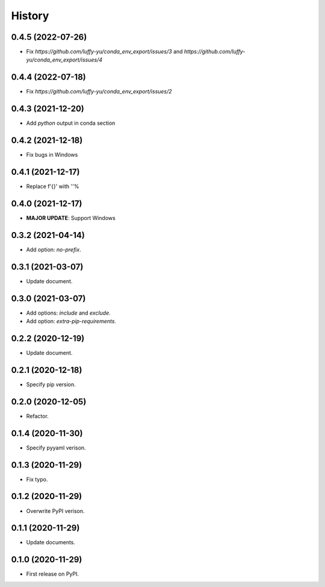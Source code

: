 =======
History
=======

0.4.5 (2022-07-26)
------------------

* Fix `https://github.com/luffy-yu/conda_env_export/issues/3` and `https://github.com/luffy-yu/conda_env_export/issues/4`


0.4.4 (2022-07-18)
------------------

* Fix `https://github.com/luffy-yu/conda_env_export/issues/2`


0.4.3 (2021-12-20)
------------------

* Add `python` output in conda section


0.4.2 (2021-12-18)
------------------

* Fix bugs in Windows


0.4.1 (2021-12-17)
------------------

* Replace f'{}' with ''%


0.4.0 (2021-12-17)
------------------

* **MAJOR UPDATE**: Support Windows


0.3.2 (2021-04-14)
------------------

* Add option: `no-prefix`.


0.3.1 (2021-03-07)
------------------

* Update document.


0.3.0 (2021-03-07)
------------------

* Add options: `include` and `exclude`.
* Add option: `extra-pip-requirements`.


0.2.2 (2020-12-19)
------------------

* Update document.


0.2.1 (2020-12-18)
------------------

* Specify pip version.


0.2.0 (2020-12-05)
------------------

* Refactor.


0.1.4 (2020-11-30)
------------------

* Specify pyyaml verison.


0.1.3 (2020-11-29)
------------------

* Fix typo.


0.1.2 (2020-11-29)
------------------

* Overwrite PyPI verison.


0.1.1 (2020-11-29)
------------------

* Update documents.


0.1.0 (2020-11-29)
------------------

* First release on PyPI.

